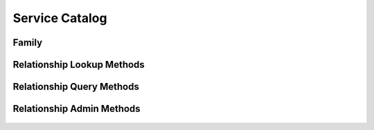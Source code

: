 

Service Catalog
===============


Family
------

.. py:class:: Family(abc_relationship_objects.Family, osid_objects.OsidCatalog)
    A ``Family`` represents a collection of relationships.


    Like all OSID objects, a ``Family`` is identified by its ``Id`` and
    any persisted references should use the ``Id``.





    .. py:method:: get_family_record(family_record_type):
        :noindex:




Relationship Lookup Methods
---------------------------

    .. py:method:: get_family_id():
        Gets the ``Family``  ``Id`` associated with this session.

        :return: (osid.id.Id) - the ``Family Id`` associated with this
                session
        *compliance: mandatory -- This method must be implemented.*




    .. py:attribute:: family_id


    .. py:method:: get_family():
        Gets the ``Family`` associated with this session.

        :return: (osid.relationship.Family) - the family
        :raises:  OperationFailed - unable to complete request
        :raises:  PermissionDenied - authorization failure
        *compliance: mandatory -- This method must be implemented.*




    .. py:attribute:: family


    .. py:method:: can_lookup_relationships():
        Tests if this user can perform ``Relationship`` lookups.

        A return of true does not guarantee successful authorization. A
        return of false indicates that it is known all methods in this
        session will result in a ``PermissionDenied``. This is intended
        as a hint to an application that may not offer lookup operations
        to unauthorized users.

        :return: (boolean) - ``false`` if lookup methods are not
                authorized, ``true`` otherwise
        *compliance: mandatory -- This method must be implemented.*




    .. py:method:: use_comparative_relationship_view():
        The returns from the lookup methods may omit or translate elements based on this session,
            such as authorization, and not result in an error.

        This view is used when greater interoperability is desired at
        the expense of precision.

        *compliance: mandatory -- This method is must be implemented.*




    .. py:method:: use_plenary_relationship_view():
        A complete view of the ``Relationship`` returns is desired.

        Methods will return what is requested or result in an error.
        This view is used when greater precision is desired at the
        expense of interoperability.

        *compliance: mandatory -- This method is must be implemented.*




    .. py:method:: use_federated_family_view():
        Federates the view for methods in this session.

        A federated view will include relationships in families which
        are children of this family in the family hierarchy.

        *compliance: mandatory -- This method is must be implemented.*




    .. py:method:: use_isolated_family_view():
        Isolates the view for methods in this session.

        An isolated view restricts retrievals to this family only.

        *compliance: mandatory -- This method is must be implemented.*




    .. py:method:: use_effective_relationship_view():
        Only relationships whose effective dates are current are returned by methods in this
            session.

        *compliance: mandatory -- This method is must be implemented.*




    .. py:method:: use_any_effective_relationship_view():
        All relationships of any effective dates are returned by all methods in this session.

        *compliance: mandatory -- This method is must be implemented.*




    .. py:method:: get_relationship(relationship_id):
        Gets the ``Relationship`` specified by its ``Id``.

        :arg:    relationship_id (osid.id.Id): the ``Id`` of the
                ``Relationship`` to retrieve
        :return: (osid.relationship.Relationship) - the returned
                ``Relationship``
        :raises:  NotFound - no ``Relationship`` found with the given
                ``Id``
        :raises:  NullArgument - ``relationship_id`` is ``null``
        :raises:  OperationFailed - unable to complete request
        :raises:  PermissionDenied - authorization failure
        *compliance: mandatory -- This method must be implemented.*




    .. py:method:: get_relationships_by_ids(relationship_ids):
        Gets a ``RelationshipList`` corresponding to the given ``IdList``.

        :arg:    relationship_ids (osid.id.IdList): the list of ``Ids``
                to retrieve
        :return: (osid.relationship.RelationshipList) - the returned
                ``Relationship list``
        :raises:  NotFound - an ``Id`` was not found
        :raises:  NullArgument - ``relationship_ids`` is ``null``
        :raises:  OperationFailed - unable to complete request
        :raises:  PermissionDenied - authorization failure
        *compliance: mandatory -- This method must be implemented.*




    .. py:method:: get_relationships_by_genus_type(relationship_genus_type):
        Gets a ``RelationshipList`` corresponding to the given relationship genus ``Type`` which
            does not include relationships of types derived from the specified ``Type``.

        :arg:    relationship_genus_type (osid.type.Type): a relationship
                genus type
        :return: (osid.relationship.RelationshipList) - the returned
                ``Relationship list``
        :raises:  NullArgument - ``relationship_genus_type`` is ``null``
        :raises:  OperationFailed - unable to complete request
        :raises:  PermissionDenied - authorization failure
        *compliance: mandatory -- This method must be implemented.*




    .. py:method:: get_relationships_by_parent_genus_type(relationship_genus_type):
        Gets a ``RelationshipList`` corresponding to the given relationship genus ``Type`` and
            include any additional relationships with genus types derived from the specified
            ``Type``.

        :arg:    relationship_genus_type (osid.type.Type): a relationship
                genus type
        :return: (osid.relationship.RelationshipList) - the returned
                ``Relationship list``
        :raises:  NullArgument - ``relationship_genus_type`` is ``null``
        :raises:  OperationFailed - unable to complete request
        :raises:  PermissionDenied - authorization failure
        *compliance: mandatory -- This method must be implemented.*




    .. py:method:: get_relationships_by_record_type(relationship_record_type):
        Gets a ``RelationshipList`` containing the given relationship record ``Type``.

        :arg:    relationship_record_type (osid.type.Type): a
                relationship record type
        :return: (osid.relationship.RelationshipList) - the returned
                ``RelationshipList``
        :raises:  NullArgument - ``relationship_record_type`` is ``null``
        :raises:  OperationFailed - unable to complete request
        :raises:  PermissionDenied - authorization failure
        *compliance: mandatory -- This method must be implemented.*




    .. py:method:: get_relationships_on_date(from_, to):
        Gets a ``RelationshipList`` effective during the entire given date range inclusive but not
            confined to the date range.

        :arg:    from (osid.calendaring.DateTime): starting date
        :arg:    to (osid.calendaring.DateTime): ending date
        :return: (osid.relationship.RelationshipList) - the relationships
        :raises:  InvalidArgument - ``from is greater than to``
        :raises:  NullArgument - ``from`` or ``to`` is ``null``
        :raises:  OperationFailed - unable to complete request
        :raises:  PermissionDenied - authorization failure
        *compliance: mandatory -- This method must be implemented.*




    .. py:method:: get_relationships_for_source(source_id):
        Gets a ``RelationshipList`` corresponding to the given peer ``Id``.

        :arg:    source_id (osid.id.Id): a peer ``Id``
        :return: (osid.relationship.RelationshipList) - the relationships
        :raises:  NullArgument - ``source_id`` is ``null``
        :raises:  OperationFailed - unable to complete request
        :raises:  PermissionDenied - authorization failure
        *compliance: mandatory -- This method must be implemented.*




    .. py:method:: get_relationships_for_source_on_date(source_id, from_, to):
        Gets a ``RelationshipList`` corresponding to the given peer ``Id`` and effective during the
            entire given date range inclusive but not confined to the date range.

        :arg:    source_id (osid.id.Id): a peer ``Id``
        :arg:    from (osid.calendaring.DateTime): starting date
        :arg:    to (osid.calendaring.DateTime): ending date
        :return: (osid.relationship.RelationshipList) - the relationships
        :raises:  InvalidArgument - ``from is greater than to``
        :raises:  NullArgument - ``source_id, from`` ,or ``to`` is
                ``null``
        :raises:  OperationFailed - unable to complete request
        :raises:  PermissionDenied - authorization failure
        *compliance: mandatory -- This method must be implemented.*




    .. py:method:: get_relationships_by_genus_type_for_source(source_id, relationship_genus_type):
        Gets a ``RelationshipList`` corresponding to the given peer ``Id`` and relationship genus
            ``Type.

        Relationships`` of any genus derived from the given genus are
        returned.


        In plenary mode, the returned list contains all of the
        relationships corresponding to the given peer, including
        duplicates, or an error results if a relationship is
        inaccessible. Otherwise, inaccessible ``Relationships`` may be
        omitted from the list and may present the elements in any order
        including returning a unique set.


        In effective mode, relationships are returned that are currently
        effective. In any effective mode, effective relationships and
        those currently expired are returned.

        :arg:    source_id (osid.id.Id): a peer ``Id``
        :arg:    relationship_genus_type (osid.type.Type): a relationship
                genus type
        :return: (osid.relationship.RelationshipList) - the relationships
        :raises:  NullArgument - ``source_id`` or
                ``relationship_genus_type`` is ``null``
        :raises:  OperationFailed - unable to complete request
        :raises:  PermissionDenied - authorization failure
        *compliance: mandatory -- This method must be implemented.*




    .. py:method:: get_relationships_by_genus_type_for_source_on_date(source_id, relationship_genus_type, from_, to):
        Gets a ``RelationshipList`` corresponding to the given peer ``Id`` and relationship genus
            ``Type`` and effective during the entire given date range inclusive but not confined to
            the date range.

        :arg:    source_id (osid.id.Id): a peer ``Id``
        :arg:    relationship_genus_type (osid.type.Type): a relationship
                genus type
        :arg:    from (osid.calendaring.DateTime): starting date
        :arg:    to (osid.calendaring.DateTime): ending date
        :return: (osid.relationship.RelationshipList) - the relationships
        :raises:  InvalidArgument - ``from is greater than to``
        :raises:  NullArgument - ``source_id, relationship_genus_type,
                from`` or ``to`` is ``null``
        :raises:  OperationFailed - unable to complete request
        :raises:  PermissionDenied - authorization failure
        *compliance: mandatory -- This method must be implemented.*




    .. py:method:: get_relationships_for_destination(destination_id):
        Gets a ``RelationshipList`` corresponding to the given peer ``Id``.

        :arg:    destination_id (osid.id.Id): a peer ``Id``
        :return: (osid.relationship.RelationshipList) - the relationships
        :raises:  NullArgument - ``destination_id`` is ``null``
        :raises:  OperationFailed - unable to complete request
        :raises:  PermissionDenied - authorization failure
        *compliance: mandatory -- This method must be implemented.*




    .. py:method:: get_relationships_for_destination_on_date(destination_id, from_, to):
        Gets a ``RelationshipList`` corresponding to the given peer ``Id`` with a starting effective
            date in the given range inclusive.

        :arg:    destination_id (osid.id.Id): a peer ``Id``
        :arg:    from (osid.calendaring.DateTime): starting date
        :arg:    to (osid.calendaring.DateTime): ending date
        :return: (osid.relationship.RelationshipList) - the relationships
        :raises:  InvalidArgument - ``from is greater than to``
        :raises:  NullArgument - ``destination_id, from`` ,or ``to`` is
                ``null``
        :raises:  OperationFailed - unable to complete request
        :raises:  PermissionDenied - authorization failure
        *compliance: mandatory -- This method must be implemented.*




    .. py:method:: get_relationships_by_genus_type_for_destination(destination_id, relationship_genus_type):
        Gets a ``RelationshipList`` corresponding to the given peer ``Id`` and relationship genus
            ``Type.

        Relationships`` of any genus derived from the given genus are
        returned.


        In plenary mode, the returned list contains all of the
        relationships corresponding to the given peer, including
        duplicates, or an error results if a relationship is
        inaccessible. Otherwise, inaccessible ``Relationships`` may be
        omitted from the list and may present the elements in any order
        including returning a unique set.


        In effective mode, relationships are returned that are currently
        effective. In any effective mode, effective relationships and
        those currently expired are returned.

        :arg:    destination_id (osid.id.Id): a peer ``Id``
        :arg:    relationship_genus_type (osid.type.Type): a relationship
                genus type
        :return: (osid.relationship.RelationshipList) - the relationships
        :raises:  NullArgument - ``destination_id`` or
                ``relationship_genus_type`` is ``null``
        :raises:  OperationFailed - unable to complete request
        :raises:  PermissionDenied - authorization failure
        *compliance: mandatory -- This method must be implemented.*




    .. py:method:: get_relationships_by_genus_type_for_destination_on_date(destination_id, relationship_genus_type, from_, to):
        Gets a ``RelationshipList`` corresponding to the given peer ``Id`` and relationship genus
            ``Type`` and effective during the entire given date range inclusive but not confined to
            the date range.

        :arg:    destination_id (osid.id.Id): a peer ``Id``
        :arg:    relationship_genus_type (osid.type.Type): a relationship
                genus type
        :arg:    from (osid.calendaring.DateTime): starting date
        :arg:    to (osid.calendaring.DateTime): ending date
        :return: (osid.relationship.RelationshipList) - the relationships
        :raises:  InvalidArgument - ``from is greater than to``
        :raises:  NullArgument - ``destination_id,
                relationship_genus_type, from`` or ``to`` is ``null``
        :raises:  OperationFailed - unable to complete request
        :raises:  PermissionDenied - authorization failure
        *compliance: mandatory -- This method must be implemented.*




    .. py:method:: get_relationships_for_peers(source_id, destination_id):
        Gets a ``RelationshipList`` corresponding to the given peer ``Ids``.

        :arg:    source_id (osid.id.Id): a peer ``Id``
        :arg:    destination_id (osid.id.Id): a related peer ``Id``
        :return: (osid.relationship.RelationshipList) - the relationships
        :raises:  NullArgument - ``source_id`` or ``destination_id`` is
                ``null``
        :raises:  OperationFailed - unable to complete request
        :raises:  PermissionDenied - authorization failure
        *compliance: mandatory -- This method must be implemented.*




    .. py:method:: get_relationships_for_peers_on_date(source_id, destination_id, from_, to):
        Gets a ``RelationshipList`` corresponding to the given peer ``Ids`` and effective during the
            entire given date range inclusive but not confined to the date range.

        :arg:    source_id (osid.id.Id): a peer ``Id``
        :arg:    destination_id (osid.id.Id): a related peer ``Id``
        :arg:    from (osid.calendaring.DateTime): starting date
        :arg:    to (osid.calendaring.DateTime): ending date
        :return: (osid.relationship.RelationshipList) - the relationships
        :raises:  InvalidArgument - ``from`` is greater than ``to``
        :raises:  NullArgument - ``source_id, destination_id, from`` or
                ``to`` is ``null``
        :raises:  OperationFailed - unable to complete request
        :raises:  PermissionDenied - authorization failure
        *compliance: mandatory -- This method must be implemented.*




    .. py:method:: get_relationships_by_genus_type_for_peers(source_id, destination_id, relationship_genus_type):
        Gets a ``RelationshipList`` corresponding between the given peer ``Ids`` and relationship
            genus ``Type.

        Relationships`` of any genus derived from the given genus are
        returned.


        In plenary mode, the returned list contains all of the
        relationships corresponding to the given peer or an error
        results if a relationship is inaccessible. Otherwise,
        inaccessible ``Relationships`` may be omitted from the list.


        In effective mode, relationships are returned that are currently
        effective. In any effective mode, effective relationships and
        those currently expired are returned.

        :arg:    source_id (osid.id.Id): a peer ``Id``
        :arg:    destination_id (osid.id.Id): a related peer ``Id``
        :arg:    relationship_genus_type (osid.type.Type): a relationship
                genus type
        :return: (osid.relationship.RelationshipList) - the relationships
        :raises:  NullArgument - ``source_id, destination_id,`` or
                ``relationship_genus_type`` is ``null``
        :raises:  OperationFailed - unable to complete request
        :raises:  PermissionDenied - authorization failure
        *compliance: mandatory -- This method must be implemented.*




    .. py:method:: get_relationships_by_genus_type_for_peers_on_date(source_id, destination_id, relationship_genus_type, from_, to):
        Gets a ``RelationshipList`` effective during the entire given date range inclusive but not
            confined to the date range.

        :arg:    source_id (osid.id.Id): a peer ``Id``
        :arg:    destination_id (osid.id.Id): a related peer ``Id``
        :arg:    relationship_genus_type (osid.type.Type): a relationship
                genus type
        :arg:    from (osid.calendaring.DateTime): starting date
        :arg:    to (osid.calendaring.DateTime): ending date
        :return: (osid.relationship.RelationshipList) - the relationships
        :raises:  InvalidArgument - ``from is greater than to``
        :raises:  NullArgument - ``source_id, destination_id,
                relationship_genus_type, from`` or ``to`` is ``null``
        :raises:  OperationFailed - unable to complete request
        :raises:  PermissionDenied - authorization failure
        *compliance: mandatory -- This method must be implemented.*




    .. py:method:: get_relationships():
        Gets all ``Relationships``.

        :return: (osid.relationship.RelationshipList) - a list of
                ``Relationships``
        :raises:  OperationFailed - unable to complete request
        :raises:  PermissionDenied - authorization failure
        *compliance: mandatory -- This method must be implemented.*




    .. py:attribute:: relationships




Relationship Query Methods
--------------------------

    .. py:method:: get_family_id():
        Gets the ``Family``  ``Id`` associated with this session.

        :return: (osid.id.Id) - the ``Family Id`` associated with this
                session
        *compliance: mandatory -- This method must be implemented.*




    .. py:attribute:: family_id


    .. py:method:: get_family():
        Gets the ``Family`` associated with this session.

        :return: (osid.relationship.Family) - the family
        :raises:  OperationFailed - unable to complete request
        :raises:  PermissionDenied - authorization failure
        *compliance: mandatory -- This method must be implemented.*




    .. py:attribute:: family


    .. py:method:: use_federated_family_view():
        Federates the view for methods in this session.

        A federated view will include relationships in families which
        are children of this family in the family hierarchy.

        *compliance: mandatory -- This method is must be implemented.*




    .. py:method:: use_isolated_family_view():
        Isolates the view for methods in this session.

        An isolated view restricts retrievals to this family only.

        *compliance: mandatory -- This method is must be implemented.*




    .. py:method:: can_search_relationships():
        Tests if this user can perform ``Relationship`` searches.

        A return of true does not guarantee successful authorization. A
        return of false indicates that it is known all methods in this
        session will result in a ``PermissionDenied``. This is intended
        as a hint to an application that may opt not to offer search
        operations to unauthorized users.

        :return: (boolean) - ``false`` if search methods are not
                authorized, ``true`` otherwise
        *compliance: mandatory -- This method must be implemented.*




    .. py:method:: get_relationship_query():
        Gets a relationship query.

        :return: (osid.relationship.RelationshipQuery) - the relationship
                query
        *compliance: mandatory -- This method must be implemented.*




    .. py:attribute:: relationship_query


    .. py:method:: get_relationships_by_query(relationship_query):
        Gets a list of ``Relationships`` matching the given relationship query.

        :arg:    relationship_query
                (osid.relationship.RelationshipQuery): the relationship
                query
        :return: (osid.relationship.RelationshipList) - the returned
                ``RelationshipList``
        :raises:  NullArgument - ``relationship_query`` is ``null``
        :raises:  OperationFailed - unable to complete request
        :raises:  PermissionDenied - authorization failure
        :raises:  Unsupported - ``relationship_query`` is not of this
                service
        *compliance: mandatory -- This method must be implemented.*






Relationship Admin Methods
--------------------------

    .. py:method:: get_family_id():
        Gets the ``Familt``  ``Id`` associated with this session.

        :return: (osid.id.Id) - the ``Family Id`` associated with this
                session
        *compliance: mandatory -- This method must be implemented.*




    .. py:attribute:: family_id


    .. py:method:: get_family():
        Gets the ``Family`` associated with this session.

        :return: (osid.relationship.Family) - the family
        :raises:  OperationFailed - unable to complete request
        :raises:  PermissionDenied - authorization failure
        *compliance: mandatory -- This method must be implemented.*




    .. py:attribute:: family


    .. py:method:: can_create_relationships():
        Tests if this user can create ``Relationships`` A return of true does not guarantee
            successful authorization.

        A return of false indicates that it is known creating a
        ``Relationship`` will result in a ``PermissionDenied``. This is
        intended as a hint to an application that may opt not to offer
        create operations to an unauthorized user.

        :return: (boolean) - ``false`` if ``Relationship`` creation is
                not authorized, ``true`` otherwise
        *compliance: mandatory -- This method must be implemented.*




    .. py:method:: can_create_relationship_with_record_types(relationship_record_types):
        Tests if this user can create a single ``Relationship`` using the desired record types.

        While ``RelationshipManager.getRelationshipRecordTypes()`` can
        be used to examine which records are supported, this method
        tests which record(s) are required for creating a specific
        ``Relationship``. Providing an empty array tests if a
        ``Relationship`` can be created with no records.

        :arg:    relationship_record_types (osid.type.Type[]): array of
                relationship record types
        :return: (boolean) - ``true`` if ``Relationship`` creation using
                the specified record ``Types`` is supported, ``false``
                otherwise
        :raises:  NullArgument - ``relationship_record_types`` is ``null``
        *compliance: mandatory -- This method must be implemented.*




    .. py:method:: get_relationship_form_for_create(source_id, destination_id, relationship_record_types):
        Gets the relationship form for creating new relationships.

        A new form should be requested for each create transaction.

        :arg:    source_id (osid.id.Id): ``Id`` of a peer
        :arg:    destination_id (osid.id.Id): ``Id`` of the related peer
        :arg:    relationship_record_types (osid.type.Type[]): array of
                relationship record types
        :return: (osid.relationship.RelationshipForm) - the relationship
                form
        :raises:  NotFound - ``source_id`` or ``destination_id`` is not
                found
        :raises:  NullArgument - ``source_id`` or ``destination_id`` is
                ``null``
        :raises:  OperationFailed - unable to complete request
        :raises:  PermissionDenied - authorization failure
        :raises:  Unsupported - unable to get form for requested recod
                types
        *compliance: mandatory -- This method must be implemented.*




    .. py:method:: create_relationship(relationship_form):
        Creates a new ``Relationship``.

        :arg:    relationship_form (osid.relationship.RelationshipForm):
                the form for this ``Relationship``
        :return: (osid.relationship.Relationship) - the new
                ``Relationship``
        :raises:  IllegalState - ``relationship_form`` already used in a
                create transaction
        :raises:  InvalidArgument - one or more of the form elements is
                invalid
        :raises:  NullArgument - ``relationship_form`` is ``null``
        :raises:  OperationFailed - unable to complete request
        :raises:  PermissionDenied - authorization failure
        :raises:  Unsupported - ``relationship_form`` did not originate
                from ``get_relationship_form_for_create()``
        *compliance: mandatory -- This method must be implemented.*




    .. py:method:: can_update_relationships():
        Tests if this user can update ``Relationships``.

        A return of true does not guarantee successful authorization. A
        return of false indicates that it is known updating a
        ``Relationship`` will result in a ``PermissionDenied``. This is
        intended as a hint to an application that may opt not to offer
        update operations to an unauthorized user.

        :return: (boolean) - ``false`` if ``Relationship`` modification
                is not authorized, ``true`` otherwise
        *compliance: mandatory -- This method must be implemented.*




    .. py:method:: get_relationship_form_for_update(relationship_id):
        Gets the relationship form for updating an existing relationship.

        A new relationship form should be requested for each update
        transaction.

        :arg:    relationship_id (osid.id.Id): the ``Id`` of the
                ``Relationship``
        :return: (osid.relationship.RelationshipForm) - the relationship
                form
        :raises:  NotFound - ``relationship_id`` is not found
        :raises:  NullArgument - ``relationship_id`` is ``null``
        :raises:  OperationFailed - unable to complete request
        :raises:  PermissionDenied - authorization failure
        *compliance: mandatory -- This method must be implemented.*




    .. py:method:: update_relationship(relationship_form):
        Updates an existing relationship.

        :arg:    relationship_form (osid.relationship.RelationshipForm):
                the form containing the elements to be updated
        :raises:  IllegalState - ``relationship_form`` already used in an
                update transaction
        :raises:  InvalidArgument - the form contains an invalid value
        :raises:  NullArgument - ``relationship_form`` is ``null``
        :raises:  OperationFailed - unable to complete request
        :raises:  PermissionDenied - authorization failure
        :raises:  Unsupported - ``relationship_form`` did not originate
                from ``get_relationship_form_for_update()``
        *compliance: mandatory -- This method must be implemented.*




    .. py:method:: can_delete_relationships():
        Tests if this user can delete ``Relationships``.

        A return of true does not guarantee successful authorization. A
        return of false indicates that it is known deleting a
        ``Relationship`` will result in a ``PermissionDenied``. This is
        intended as a hint to an application that may opt not to offer
        delete operations to an unauthorized user.

        :return: (boolean) - ``false`` if ``Relationship`` deletion is
                not authorized, ``true`` otherwise
        *compliance: mandatory -- This method must be implemented.*




    .. py:method:: delete_relationship(relationship_id):
        Deletes a ``Relationship``.

        :arg:    relationship_id (osid.id.Id): the ``Id`` of the
                ``Relationship`` to remove
        :raises:  NotFound - ``relationship_id`` not found
        :raises:  NullArgument - ``relationship_id`` is ``null``
        :raises:  OperationFailed - unable to complete request
        :raises:  PermissionDenied - authorization failure
        *compliance: mandatory -- This method must be implemented.*




    .. py:method:: can_manage_relationship_aliases():
        Tests if this user can manage ``Id`` aliases for ``Relationships``.

        A return of true does not guarantee successful authorization. A
        return of false indicates that it is known changing an alias
        will result in a ``PermissionDenied``. This is intended as a
        hint to an application that may opt not to offer alias
        operations to an unauthorized user.

        :return: (boolean) - ``false`` if ``Relationship`` aliasing is
                not authorized, ``true`` otherwise
        *compliance: mandatory -- This method must be implemented.*




    .. py:method:: alias_relationship(relationship_id, alias_id):
        Adds an ``Id`` to a ``Relationship`` for the purpose of creating compatibility.

        The primary ``Id`` of the ``Relationship`` is determined by the
        provider. The new ``Id`` performs as an alias to the primary
        ``Id``. If the alias is a pointer to another relationship, it is
        reassigned to the given relationship ``Id``.

        :arg:    relationship_id (osid.id.Id): the ``Id`` of a
                ``Relationship``
        :arg:    alias_id (osid.id.Id): the alias ``Id``
        :raises:  AlreadyExists - ``alias_id`` is already assigned
        :raises:  NotFound - ``relationship`` not found
        :raises:  NullArgument - ``relationship_id`` or ``alias_id`` is
                ``null``
        :raises:  OperationFailed - unable to complete request
        :raises:  PermissionDenied - authorization failure
        *compliance: mandatory -- This method must be implemented.*







